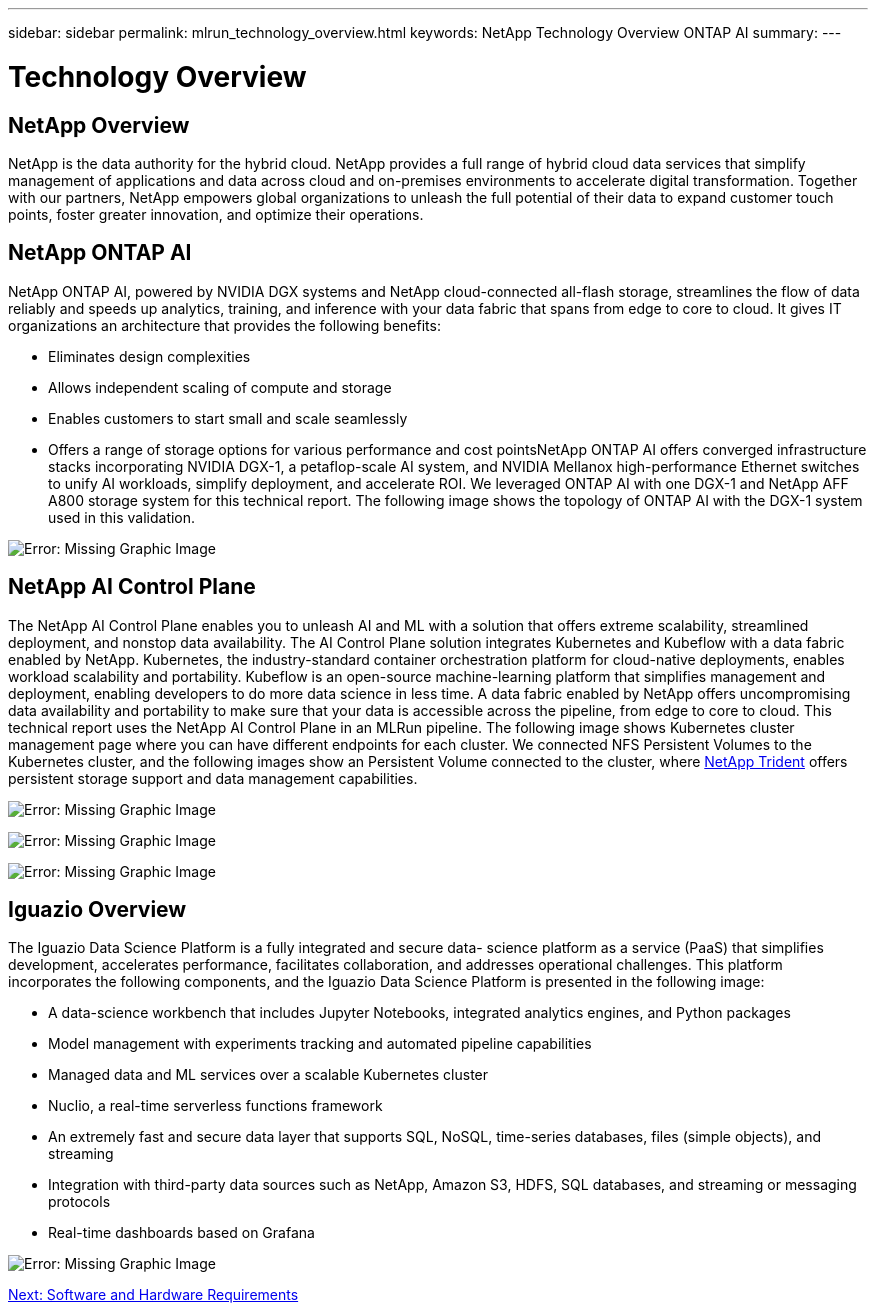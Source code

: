 ---
sidebar: sidebar
permalink: mlrun_technology_overview.html
keywords: NetApp Technology Overview ONTAP AI
summary:
---

= Technology Overview
:hardbreaks:
:nofooter:
:icons: font
:linkattrs:
:imagesdir: ./media/

//
// This file was created with NDAC Version 2.0 (August 17, 2020)
//
// 2020-08-19 15:22:25.554179
//

== NetApp Overview

NetApp is the data authority for the hybrid cloud. NetApp provides a full range of hybrid cloud data services that simplify management of applications and data across cloud and on-premises environments to accelerate digital transformation. Together with our partners, NetApp empowers global organizations to unleash the full potential of their data to expand customer touch points, foster greater innovation, and optimize their operations.

== NetApp ONTAP AI

NetApp ONTAP AI, powered by NVIDIA DGX systems and NetApp cloud-connected all-flash storage, streamlines the flow of data reliably and speeds up analytics, training, and inference with your data fabric that spans from edge to core to cloud. It gives IT organizations an architecture that provides the following benefits:

* Eliminates design complexities
* Allows independent scaling of compute and storage
* Enables customers to start small and scale seamlessly
* Offers a range of storage options for various performance and cost pointsNetApp ONTAP AI offers converged infrastructure stacks incorporating NVIDIA DGX-1, a petaflop-scale AI system, and NVIDIA Mellanox high-performance Ethernet switches to unify AI workloads, simplify deployment, and accelerate ROI. We leveraged ONTAP AI with one DGX-1 and NetApp AFF A800 storage system for this technical report. The following image shows the topology of ONTAP AI with the DGX-1 system used in this validation.

image:mlrun_image3.png[Error: Missing Graphic Image]

== NetApp AI Control Plane

The NetApp AI Control Plane enables you to unleash AI and ML with a solution that offers extreme scalability, streamlined deployment, and nonstop data availability. The AI Control Plane solution integrates Kubernetes and Kubeflow with a data fabric enabled by NetApp. Kubernetes, the industry-standard container orchestration platform for cloud-native deployments, enables workload scalability and portability. Kubeflow is an open-source machine-learning platform that simplifies management and deployment, enabling developers to do more data science in less time. A data fabric enabled by NetApp offers uncompromising data availability and portability to make sure that your data is accessible across the pipeline, from edge to core to cloud. This technical report uses the NetApp AI Control Plane in an MLRun pipeline. The following image shows Kubernetes cluster management page where you can have different endpoints for each cluster. We connected NFS Persistent Volumes to the Kubernetes cluster, and the following images show an Persistent Volume connected to the cluster, where https://www.netapp.com/us/media/ds-netapp-project-trident.pdf[NetApp Trident^] offers persistent storage support and data management capabilities.

image:mlrun_image4.png[Error: Missing Graphic Image]

image:mlrun_image5.png[Error: Missing Graphic Image]

image:mlrun_image6.png[Error: Missing Graphic Image]

== Iguazio Overview

The Iguazio Data Science Platform is a fully integrated and secure data- science platform as a service (PaaS) that simplifies development, accelerates performance, facilitates collaboration, and addresses operational challenges. This platform incorporates the following components, and the Iguazio Data Science Platform is presented in the following image:

* A data-science workbench that includes Jupyter Notebooks, integrated analytics engines, and Python packages
* Model management with experiments tracking and automated pipeline capabilities
* Managed data and ML services over a scalable Kubernetes cluster
* Nuclio, a real-time serverless functions framework
* An extremely fast and secure data layer that supports SQL, NoSQL, time-series databases, files (simple objects), and streaming
* Integration with third-party data sources such as NetApp, Amazon S3, HDFS, SQL databases, and streaming or messaging protocols
* Real-time dashboards based on Grafana

image:mlrun_image7.png[Error: Missing Graphic Image]

link:mlrun_software_and_hardware_requirements.html[Next: Software and Hardware Requirements]
